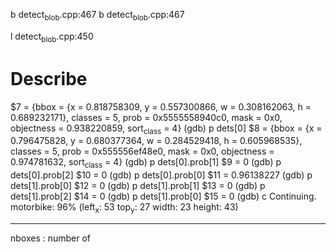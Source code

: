 b detect_blob.cpp:467
b detect_blob.cpp:467

l detect_blob.cpp:450

* Describe
$7 = {bbox = {x = 0.818758309, y = 0.557300866, w = 0.308162063, h = 0.689232171}, classes = 5, prob = 0x5555558940c0, mask = 0x0, objectness = 0.938220859, 
  sort_class = 4}
(gdb) p dets[0]
$8 = {bbox = {x = 0.796475828, y = 0.680377364, w = 0.284529418, h = 0.605968535}, classes = 5, prob = 0x555556ef48e0, mask = 0x0, objectness = 0.974781632, 
  sort_class = 4}
(gdb) p dets[0].prob[1]
$9 = 0
(gdb) p dets[0].prob[2]
$10 = 0
(gdb) p dets[0].prob[0]
$11 = 0.96138227
(gdb) p dets[1].prob[0]
$12 = 0
(gdb) p dets[1].prob[1]
$13 = 0
(gdb) p dets[1].prob[2]
$14 = 0
(gdb) p dets[1].prob[0]
$15 = 0
(gdb) c
Continuing.
motorbike: 96%	(left_x:   53   top_y:   27   width:   23   height:   43)
---------------------------------------------------


nboxes : number of 
